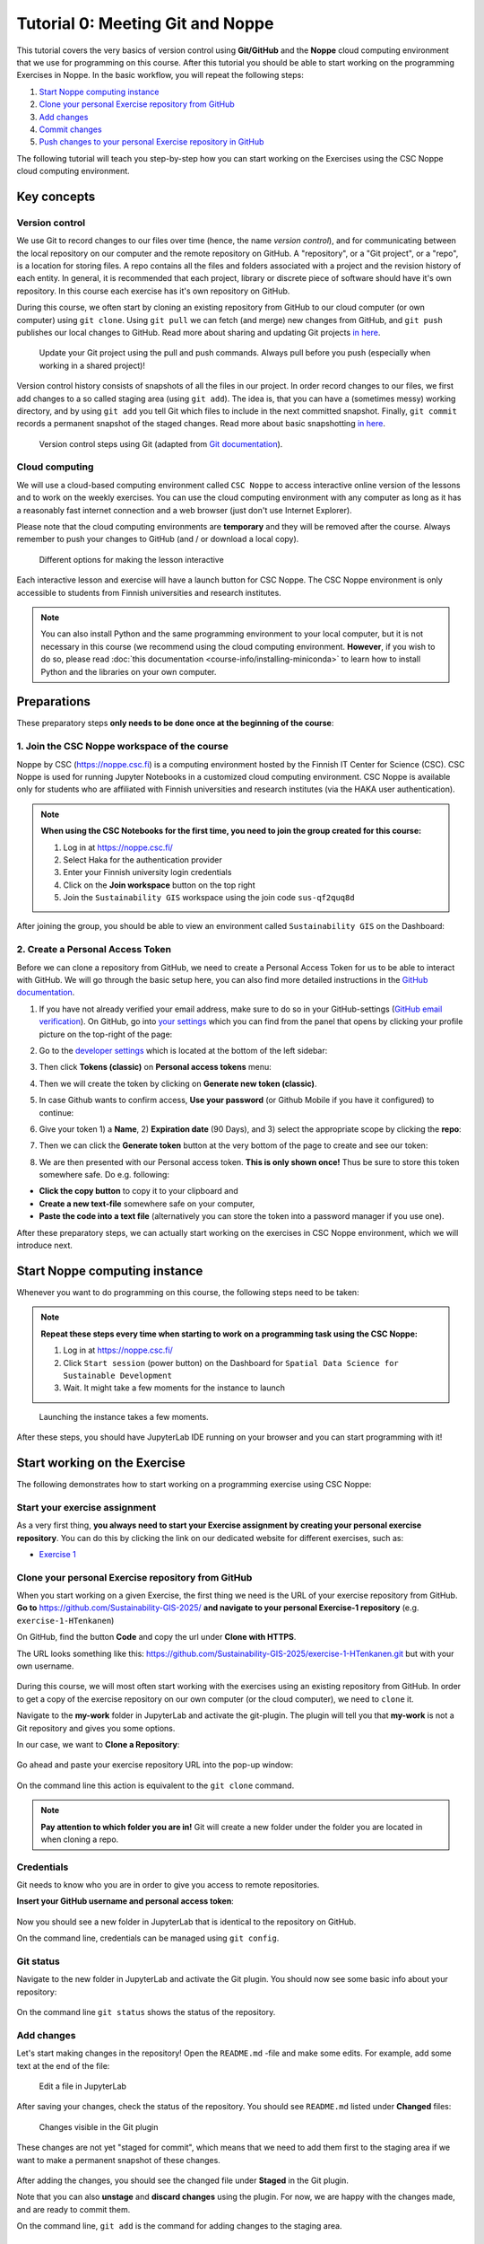 Tutorial 0: Meeting Git and Noppe
=================================

This tutorial covers the very basics of version control using **Git/GitHub** and the **Noppe** cloud computing environment that we use for programming on this course.
After this tutorial you should be able to start working on the programming Exercises in Noppe. In the basic workflow, you will repeat the following steps:

1. `Start Noppe computing instance`_
2. `Clone your personal Exercise repository from GitHub`_
3. `Add changes`_
4. `Commit changes`_
5. `Push changes to your personal Exercise repository in GitHub`_

The following tutorial will teach you step-by-step how you can start working on the Exercises using the CSC Noppe cloud computing environment.

Key concepts
------------

Version control
~~~~~~~~~~~~~~~

We use Git to record changes to our files over time (hence, the name *version control*), and for communicating between the local repository on our computer and the remote repository on GitHub.
A "repository", or a "Git project", or a "repo", is a location for storing files. A repo contains all the files and folders associated with a project and the revision history of each entity.
In general, it is recommended that each project, library or discrete piece of software should have it's own repository.
In this course each exercise has it's own repository on GitHub.

During this course, we often start by cloning an existing repository from GitHub
to our cloud computer (or own computer) using ``git clone``. Using ``git pull`` we can fetch (and merge) new changes from GitHub,
and ``git push`` publishes our local changes to GitHub. Read more about sharing and updating
Git projects `in here <https://git-scm.com/book/en/v2/Appendix-C:-Git-Commands-Sharing-and-Updating-Projects>`__.

.. figure:: img/pull-push-illustration.png

    Update your Git project using the pull and push commands. Always pull before you push (especially when working in a shared project)!

Version control history consists of snapshots of all the files in our project.
In order record changes to our files, we first add changes to a so called staging area (using ``git add``). The idea is, that you can have a (sometimes messy) working directory, and by using ``git add`` you tell
Git which files to include in the next committed snapshot. Finally, ``git commit`` records a permanent snapshot of the staged changes. Read more about basic snapshotting `in here <https://git-scm.com/book/en/v2/Appendix-C:-Git-Commands-Basic-Snapshotting>`__.

.. figure:: img/Git_illustration.webp

    Version control steps using Git (adapted from `Git documentation <https://git-scm.com/about/staging-area>`__).

Cloud computing
~~~~~~~~~~~~~~~

We will use a cloud-based computing environment called ``CSC Noppe`` to access interactive online version of the lessons
and to work on the weekly exercises. You can use the cloud computing environment with any computer as long as it has a reasonably fast internet
connection and a web browser (just don't use Internet Explorer).

Please note that the cloud computing environments are **temporary** and they will be removed after the course.
Always remember to push your changes to GitHub (and / or download a local copy).

.. figure:: img/launch-buttons.png
   :alt: Launch buttons
   :width: 700px

   Different options for making the lesson interactive

Each interactive lesson and exercise will have a launch button for CSC Noppe.
The CSC Noppe environment is only accessible to students from Finnish universities and research institutes.

.. note::

    You can also install Python and the same programming environment to your local computer, but it is not necessary in this course (we recommend using the cloud computing environment.
    **However**, if you wish to do so, please read :doc:`this documentation <course-info/installing-miniconda>` to learn how to install Python and the libraries on your own computer.

Preparations
------------

These preparatory steps **only needs to be done once at the beginning of the course**:

1. Join the CSC Noppe workspace of the course
~~~~~~~~~~~~~~~~~~~~~~~~~~~~~~~~~~~~~~~~~~~~~

Noppe by CSC (https://noppe.csc.fi) is a computing environment hosted by the Finnish IT Center for Science (CSC). CSC Noppe is used for running Jupyter Notebooks in a customized cloud computing environment.
CSC Noppe is available only for students who are affiliated with Finnish universities and research institutes (via the HAKA user authentication).

.. note:: **When using the CSC Notebooks for the first time, you need to join the group created for this course:**

    1. Log in at https://noppe.csc.fi/
    2. Select Haka for the authentication provider
    3. Enter your Finnish university login credentials
    4. Click on the **Join workspace** button on the top right
    5. Join the ``Sustainability GIS`` workspace using the join code ``sus-qf2quq8d``

After joining the group, you should be able to view an environment called ``Sustainability GIS`` on the Dashboard:

.. figure:: img/sds-workspace.png
   :alt: CSC Noppe Workspace for the course


2. Create a Personal Access Token
~~~~~~~~~~~~~~~~~~~~~~~~~~~~~~~~~

Before we can clone a repository from GitHub, we need to create a Personal Access Token for us to be able to interact with GitHub. We will go through the basic setup here, you can also find more detailed instructions in the `GitHub documentation <https://docs.github.com/en/github/authenticating-to-github/keeping-your-account-and-data-secure/creating-a-personal-access-token>`_.

1. If you have not already verified your email address, make sure to do so in your GitHub-settings (`GitHub email verification <https://docs.github.com/en/get-started/signing-up-for-github/verifying-your-email-address>`_).
   On GitHub, go into `your settings <https://github.com/settings/profile>`__ which you can find from the panel that opens by clicking your profile picture on the top-right of the page:

.. image:: img/account-settings.jpeg
    :width: 400

2. Go to the `developer settings <https://github.com/settings/apps>`__ which is located at the bottom of the left sidebar:

.. image:: img/GH_developer_settings.jpeg
    :width: 200

3. Then click **Tokens (classic)** on **Personal access tokens** menu:

.. image:: img/GH_personal_access_token.jpeg
    :width: 400

4. Then we will create the token by clicking on **Generate new token (classic)**.

.. image:: img/GH_generate_classic_token.jpeg
    :width: 500

5. In case Github wants to confirm access, **Use your password** (or Github Mobile if you have it configured) to continue:

.. image:: img/GH_confirm_access_password.jpeg
   :width: 200

6. Give your token 1) a **Name**, 2) **Expiration date** (90 Days), and 3) select the appropriate scope by clicking the **repo**:

.. image:: img/GH_token_information.png
    :width: 500

7. Then we can click the **Generate token** button at the very bottom of the page to create and see our token:

.. image:: img/GH_generate_token_button.jpeg
    :width: 500

8. We are then presented with our Personal access token. **This is only shown once!** Thus be sure to store this token somewhere safe. Do e.g. following:

- **Click the copy button** to copy it to your clipboard and
- **Create a new text-file** somewhere safe on your computer,
- **Paste the code into a text file** (alternatively you can store the token into a password manager if you use one).

.. image:: img/GH_generated_token.jpeg
    :width: 500

After these preparatory steps, we can actually start working on the exercises in CSC Noppe environment, which we will introduce next.

Start Noppe computing instance
------------------------------

Whenever you want to do programming on this course, the following steps need to be taken:

.. note:: **Repeat these steps every time when starting to work on a programming task using the CSC Noppe:**

    1. Log in at https://noppe.csc.fi/
    2. Click ``Start session`` (power button) on the Dashboard for ``Spatial Data Science for Sustainable Development``
    3. Wait. It might take a few moments for the instance to launch

.. figure:: img/CSC_launch_new.png
   :alt: Launch new Jupyter Lab instance

   Launching the instance takes a few moments.

After these steps, you should have JupyterLab IDE running on your browser and you can start programming with it!

Start working on the Exercise
-----------------------------

The following demonstrates how to start working on a programming exercise using CSC Noppe:

Start your exercise assignment
~~~~~~~~~~~~~~~~~~~~~~~~~~~~~~

As a very first thing, **you always need to start your Exercise assignment by creating your personal exercise repository**.
You can do this by clicking the link on our dedicated website for different exercises, such as:

- `Exercise 1 <https://sustainability-gis.readthedocs.io/en/latest/exercises/exercise-1.html>`__

Clone your personal Exercise repository from GitHub
~~~~~~~~~~~~~~~~~~~~~~~~~~~~~~~~~~~~~~~~~~~~~~~~~~~

When you start working on a given Exercise, the first thing we need is the URL of your exercise repository from GitHub.
**Go to** https://github.com/Sustainability-GIS-2025/ **and navigate to your personal Exercise-1 repository** (e.g. ``exercise-1-HTenkanen``)

On GitHub, find the button **Code** and copy the url under **Clone with HTTPS**.

The URL looks something like this:
https://github.com/Sustainability-GIS-2025/exercise-1-HTenkanen.git but with your own username.

.. figure:: img/git-copy-url.webp

During this course, we will most often start working with the exercises using an existing repository from GitHub.
In order to get a copy of the exercise repository on our own computer (or the cloud computer), we need to ``clone`` it.

Navigate to the **my-work** folder in JupyterLab and activate the git-plugin. The plugin will tell you that **my-work**
is not a Git repository and gives you some options.

In our case, we want to **Clone a Repository**:

.. figure:: img/git-plugin-start-cloning.png

Go ahead and paste your exercise repository URL into the pop-up window:

.. figure:: img/git-plugin-clone.webp


On the command line this action is equivalent to the ``git clone`` command.

.. note::

    **Pay attention to which folder you are in!** Git will create a new folder under the folder you
    are located in when cloning a repo.


Credentials
~~~~~~~~~~~

Git needs to know who you are in order to give you access to remote repositories.

**Insert your GitHub username and personal access token**:

.. figure:: img/git-plugin-credentials.webp

Now you should see a new folder in JupyterLab that is identical to the repository on GitHub.

On the command line, credentials can be managed using ``git config``.


Git status
~~~~~~~~~~~~~~

Navigate to the new folder in JupyterLab and activate the Git plugin. You should now see some basic info about your repository:

.. figure:: img/git-plugin-status1.webp

On the command line ``git status`` shows the status of the repository.


Add changes
~~~~~~~~~~~~~~

Let's start making changes in the repository! Open the ``README.md`` -file and make some edits. For example, add some text at the end of the file:

.. figure:: img/edit-readme.webp

    Edit a file in JupyterLab

After saving your changes, check the status of the repository. You should see ``README.md`` listed under **Changed** files:

.. figure:: img/git-plugin-changed.webp

    Changes visible in the Git plugin

These changes are not yet "staged for commit", which means that we need to add them first to the staging area if we want to make a permanent snapshot of these changes.

.. figure:: img/git-plugin-stage-changes.webp

After adding the changes, you should see the changed file under **Staged** in the Git plugin.

Note that you can also **unstage** and **discard changes** using the plugin.
For now, we are happy with the changes made, and are ready to commit them.

On the command line, ``git add``  is the command for adding changes to the staging area.

Commit changes
~~~~~~~~~~~~~~

Once the changed files are in the staging area, we can create a permanent snapshot by committing the changes.
Always remember to write an informative commit message to accompany your changes:

.. figure:: img/git-plugin-commit.webp

Once you hit the commit-button, the plugin will most likely ask your name and email.

.. figure:: img/git-commit-credentials.webp

You can insert the same details you used when signing up to GitHub.

.. figure:: img/git-plugin-commit-ok.webp

Once the commit succeeds, you should see the latest set of changes under the History-tab in the Git-plugin:

.. figure:: img/git-plugin-history1.webp

*Note: You might also see some previous changes by the course instructors. These changes have been generated automatically and you can ignore them.*

On the command line the syntax for committing is ``git commit -m "commit message"``. After committing, it is good practice to check the repository status using ``git status``.

.. note::

    We can **tell Git to remember our GitHub username and access token** to avoid typing them in all the time. Open up a Terminal window and type in this command:

    ``git config --global credential.helper 'store --file /home/jovyan/work/.git-credentials'``

    Then change the folder you are in by typing (with your username):

    ``cd exercise/excercise-1-HTenkanen/``

    We then pull from our GitHub repository:

    ``git pull``

    Type your username, press enter, and go to the text file with your access token, copy it, and paste into your terminal with **ctrl+v** and press enter. Then your username and access token should be stored and you can pull and push to and from GitHub without having to type your access token every time.

Push changes to your personal Exercise repository in GitHub
~~~~~~~~~~~~~~~~~~~~~~~~~~~~~~~~~~~~~~~~~~~~~~~~~~~~~~~~~~~
Next, we want to synchronize our local changes with the remote repository on GitHub.

.. figure:: img/git-plugin-pull-push-buttons.webp

    Buttons for Pulling and Pushing changes between the local and remote repositories

First, it's good to use :code:`git pull` (button with arrow down) to double check for remote changes before contributing your own changes.
Unless you cached your credentials, Git will once more prompt you for username and password at this point.

.. figure:: img/git-plugin-pull-ok.webp

In this case, the repository is probably up-to-date and no new changes are downloaded. However, it is good practice to always use Git Pull before publishing your local changes in case someone made changes in the remote repository in the meanwhile!

Now we are ready to push the local changes to GitHub using :code:`git push` (button with arrow up):

.. figure:: img/git-plugin-push-ok.webp

Now you should see the updates in GitHub! Go and have a look at your personal repository in https://github.com/Sustainability-GIS-2025/ .

On the command line, ``git pull`` fetches and merges changes from the remote repository, and ``git pull`` publishes local changes.

That's all you need to know about Git for now :)


Git from the command line
--------------------------
There are many different ways of using Git, and you might want to try out using Git from the command line at some point.

Terminal
~~~~~~~~~~

.. note::
    You will need to know a couple of basic command line commands in order to use Git from the command line. Code Academy's `list of command line commands <https://www.codecademy.com/articles/command-line-commands>`__ provides
    a good overview of commonly used commands for navigating trough files on the command line. For using Git on the command line, you should at least be familiar with these commands:

    - ``ls`` - list contents of the current directory
    - ``ls -a`` - list contents of the current directory including hidden files
    - ``cd`` - change directory. For example, ``cd exercises``
    - ``cd ..`` - move one directory up


**Start a new Terminal session in JupyterLab** using the icon on the Launcher, or from *File* > *New* > *Terminal*.

.. figure:: img/terminal-icon.webp

**Check if you have git installed** by typing :code:`git --version` in the terminal window:

.. code-block:: bash

    git --version

Anything above version 2 is just fine.

.. note::

    You can paste text on the terminal using :code:`Ctrl + V` or :code:`Shift + Right Click --> paste`

Configuring Git credentials
~~~~~~~~~~~~~~~~~~~~~~~~~~~

Configure Git to remember your identity using the ``git config`` tools. You (hopefully) only need to do this once
if working on your own computer, or on a cloud computer with persistent storage on CSC notebooks.

.. code-block:: bash

    git config --global user.name "[firstname lastname]"
    git config --global user.email "[email@example.com]"


Basic commands
~~~~~~~~~~~~~~
The basic workflow of cloning a repository, adding changes to the staging area, committing and pushing the changes can be completed using these command line commands:

- ``git clone [url]`` - retrieve a repository from a remote location (often from GitHub)
- ``git status``- review the status of your repository (use this command often!)
- ``git add [file]`` - add files to the next commit (add files to the staging area)
- ``git commit -m "[descriptive message]"`` - commit staged files as a new snapshot
- ``git pull`` - bring the local branch up to date (fetch and merge changes from the remote)
- ``git push`` - transmit local branch commits to the remote repository

.. note::

    Remember to use ``git status`` often to check the status of our repository.

.. admonition:: Other useful Git commands

    Check out other commonly used git commands from `the GIT CHEAT SHEET <https://education.github.com/git-cheat-sheet-education.pdf>`__


.. admonition:: Remote repository

    Remote repositories are versions of your project that are hosted on a network location (such as GitHub).
    When we cloned the repository using ``git clone``, Git automatically started tracking the remote repository from where we cloned the project.
    You can use the ``git remote -v`` command to double check which remote your repository is tracking.

    **A common mistake during this course is that you have accidentally cloned the template repository in stead of your own/your teams repository.**

    You can read more about managing remotes `in here <https://git-scm.com/book/en/v2/Git-Basics-Working-with-Remotes>`__.


.. admonition:: Master branch

    **Branches and branching** are powerful features in Git that allow maintaining parallel versions of the same project.
    During this course you don't need to worry too much about branches. However, it is good to understand that **we are working on the master branch of our repository**. For example, when using the ``git push`` command,
    the full syntax is ``git push origin master`` which means that we are pushing the changes to the master branch of the remote repository called origin. Read more about git branches `in here <https://git-scm.com/docs/git-branch>`__.


Resolving conflicts
-------------------

It is possible that you will encounter a **merge conflict** at some point of this course. A merge conflict might happen if two users have edited the same content, or if you
yourself have edited the same content both on GitHub and locally without properly synchronizing the changes. In short, Git will tell you if it is not able to sort out the version history of your project by announcing a merge conflict.


We won't cover how to solve merge conflicts in detail during the lessons. You can read more about `how to resolve merge conflicts from the Git documentation <https://git-scm.com/docs/git-merge#_how_to_resolve_conflicts>`__.
**The best thing to do to avoid merge conflicts is to always Pull before you Push new changes.**
In case you encounter a merge conflict, don't panic! Read carefully the message related to the merge conflict, and try searching for a solution online and ask for help on Slack.

Remember that you can always download your files on your own computer, and upload them manually to GitHub like we did in Exercise 1!

.. figure:: https://imgs.xkcd.com/comics/git.png
    :alt: https://xkcd.com/1597/

    Source: https://xkcd.com/1597/




